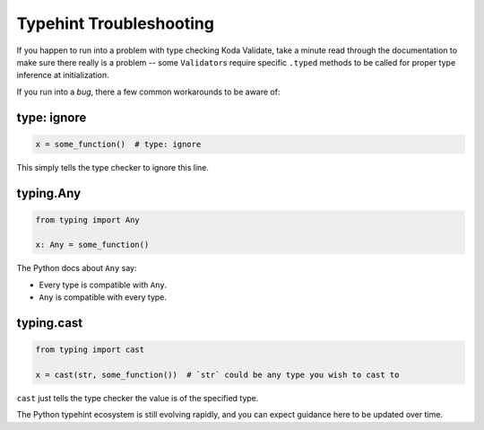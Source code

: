 Typehint Troubleshooting
========================

If you happen to run into a problem with type checking Koda Validate, take a minute read through the documentation to
make sure there really is a problem -- some ``Validator``\s require specific ``.typed`` methods to be called for proper
type inference at initialization.

If you run into a *bug*, there a few common workarounds to be aware of:

type: ignore
^^^^^^^^^^^^
.. code-block:: python

    x = some_function()  # type: ignore

This simply tells the type checker to ignore this line.


typing.Any
^^^^^^^^^^

.. code-block:: python

    from typing import Any

    x: Any = some_function()

The Python docs about ``Any`` say:

- Every type is compatible with ``Any``.
- ``Any`` is compatible with every type.

typing.cast
^^^^^^^^^^^

.. code-block:: python

    from typing import cast

    x = cast(str, some_function())  # `str` could be any type you wish to cast to

``cast`` just tells the type checker the value is of the specified type.


The Python typehint ecosystem is still evolving rapidly, and you can expect guidance here to be updated over time.
